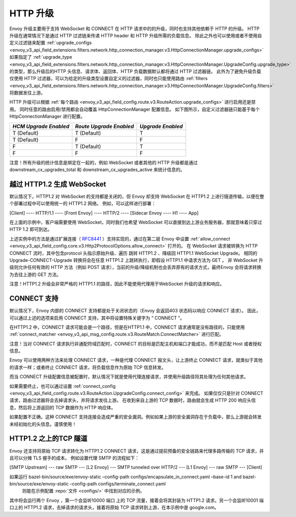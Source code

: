 .. _arch_overview_upgrades:

HTTP 升级
===========================

Envoy 升级主要用于支持 WebSocket 和 CONNECT 在 HTTP 请求中的的升级，同时也支持其他依赖于 HTTP 的升级。
HTTP 升级在通常情况下是通过 HTTP 过滤链来传递 HTTP header 和 HTTP 升级所需的负载信息。
除此之外也可以使用或者不使用自定义过滤链来配置 :ref:`upgrade_configs <envoy_v3_api_field_extensions.filters.network.http_connection_manager.v3.HttpConnectionManager.upgrade_configs>`
如果指定了 :ref:`upgrade_type <envoy_v3_api_field_extensions.filters.network.http_connection_manager.v3.HttpConnectionManager.UpgradeConfig.upgrade_type>`
的类型，那么升级后的HTTP 头信息、请求体、返回体、HTTP 负载数据默认都将通过 HTTP 过滤器链。
此外为了避免升级负载仅使用 HTTP 过滤器，可以为给定的升级类型设置自定义的过滤器，同时也只能使用路由
:ref:`filters <envoy_v3_api_field_extensions.filters.network.http_connection_manager.v3.HttpConnectionManager.UpgradeConfig.filters>` 将数据发往上游。

HTTP 升级可以根据 :ref:`每个路由 <envoy_v3_api_field_config.route.v3.RouteAction.upgrade_configs>` 进行启用还是禁用。
同时任意的路由启用/禁用都会自动覆盖 HttpConnectionManager 配置信息。
如下图所示，自定义过滤器链只能基于每个 HttpConnectionManager 进行配置。

+-----------------------+-------------------------+-------------------+
| *HCM Upgrade Enabled* | *Route Upgrade Enabled* | *Upgrade Enabled* |
+=======================+=========================+===================+
| T (Default)           | T (Default)             | T                 |
+-----------------------+-------------------------+-------------------+
| T (Default)           | F                       | F                 |
+-----------------------+-------------------------+-------------------+
| F                     | T (Default)             | T                 |
+-----------------------+-------------------------+-------------------+
| F                     | F                       | F                 |
+-----------------------+-------------------------+-------------------+

注意！所有升级的统计信息是绑定在一起的，例如 WebSocket 或者其他的 HTTP 升级都是通过 downstream_cx_upgrades_total 和 downstream_cx_upgrades_active 来统计信息的。

越过 HTTP1.2 生成 WebSocket
^^^^^^^^^^^^^^^^^^^^^^^^^^

默认情况下，HTTP1.2 对 WebSocket 的支持都是关闭的，但 Envoy 却支持 WebSocket 在 HTTP1.2 上进行隧道传输，以便在整个部署过程中可以使用统一的 HTTP1.2 网络。
例如，可以这样进行部署：

[Client] ---- HTTP/1.1 ---- [Front Envoy] ---- HTTP/2 ---- [Sidecar Envoy ---- H1  ---- App]

在上面的示例中，客户端需要使用 WebSocket，同时我们也希望 WebSocket 可以直接到达上游业务服务器，那就意味着只穿过 HTTP 1.2 即可到达。

上述实例中的方法是通过扩展连接（ `RFC8441 <https://tools.ietf.org/html/rfc8441>`_ ）支持实现的，通过在第二层 Envoy 中设置 :ref:`allow_connect <envoy_v3_api_field_config.core.v3.Http2ProtocolOptions.allow_connect>` 打开的。
在 WebSocket 请求被转换为 HTTP CONNECT 流时，其中包含protocol 头指示原始升级、遍历 跳转 HTTP1.2 、降级回 HTTP1.1 WebSocket Upgrade。
相同的 Upgrade-CONNECT-Upgrade 转换将会在任意 HTTP1.2 上跳转执行，即假设 HTTP1.1 中请求方法为 GET 。
非 WebSocket 升级则允许任何有效的 HTTP 方法（例如 POST 请求），当前的升级/降级机制也会丢弃原有的请求方式，最终Envoy 会将请求转换为去往上游的 GET 方法。

注意！HTTP1.2 升级会非常严格的 HTTP1.1 的路径，因此不能使用代理用于WebSocket 升级的请求和响应。

CONNECT 支持
^^^^^^^^^^^^^^^

默认情况下，Envoy 内部的 CONNECT 支持都是处于关闭状态的（Envoy 会返回403 状态码以响应 CONNECT 请求）。
因此，可以通过上述的选项来启用 CONNECT 支持，其中将设置特殊关键字为 “ CONNECT ”。

在HTTP1.2 中，CONNECT 请求可能会是一个路径，但是在HTTP1.1 中，CONNECT 请求通常是没有路径的，只能使用 :ref:`connect_matcher <envoy_v3_api_msg_config.route.v3.RouteMatch.ConnectMatcher>` 进行匹配。

注意！当对 CONNECT 请求执行非通配符域匹配时，CONNECT 的目标是匹配主机和端口才能成功，而不是匹配 Host 或者授权信息。

Envoy 可以使用两种方法来处理 CONNECT 请求，一种是代理 CONNECT 报文头，让上游终止 CONNECT 请求，就类似于其他的请求一样；或者终止 CONNECT 请求，将负载信息作为原始 TCP 信息转发。

而当 CONNECT 升级配置信息被配置时，默认情况下就是使用代理连接请求，并使用升级路径将其处理为任何其他请求。

如果需要终止，也可以通过设置 :ref:`connect_config <envoy_v3_api_field_config.route.v3.RouteAction.UpgradeConfig.connect_config>` 来完成。
如果仅仅只是针对 CONNECT 请求，路由过滤器将会去掉请求头，并将请求发往上游。
在收到来自上游的 TCP 数据时，路由就会生成 HTTP 200 响应头信息，然后将上游返回的 TCP 数据作为 HTTP 响应体。

.. 注意::
如果配置不正确，这种 CONNECT 支持连接会造成严重的安全漏洞。例如如果上游的安全漏洞存在于负载中，那么上游就会转发未经初始化的头信息。谨慎使用！

HTTP1.2 之上的TCP 隧道
^^^^^^^^^^^^^^^^^^^^^^^^^

Envoy 还支持将原始 TCP 请求转化为 HTTP1.2 CONNECT 请求，这是通过提前预备的安全链路来代理多路传输的 TCP 请求，并且可以分摊 TLS 握手的成本。
例如设置代理 SMTP 的流程如下：

[SMTP Upstream] --- raw SMTP --- [L2 Envoy]  --- SMTP tunneled over HTTP/2  --- [L1 Envoy]  --- raw SMTP  --- [Client]

如果运行 bazel-bin/source/exe/envoy-static –config-path configs/encapsulate_in_connect.yaml –base-id 1 and bazel-bin/source/exe/envoy-static –config-path configs/terminate_connect.yaml
 则能在示例配置 :repo:`文件 <configs/>` 中找到对应的示例。
其中将会运行两个 Envoy ，第一个会监听10000 端口 上的 TCP 流量，接着会将其封装为 HTTP1.2 请求。另一个会监听10001 端口上的 HTTP1.2 请求，去掉请求的请求头，接着将原始 TCP 请求转到上游，在本示例中是 google.com。